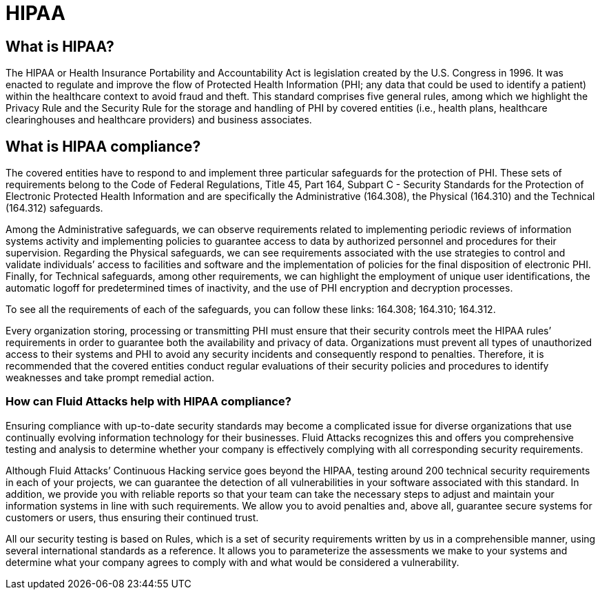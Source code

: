 :slug: compliance/hipaa/
:description: At Fluid Attacks, through comprehensive analysis, we can help you comply with a variety of security standards for information technology, including HIPAA.
:keywords: Fluid Attacks, HIPAA, PHI, Continuous Hacking, Security, Standards, Ethical Hacking, Pentesting
:banner: bg-compliance-internal
:template: compliance

= HIPAA

== What is HIPAA?

[role="fw3 f3"]
The HIPAA or Health Insurance Portability and Accountability Act is legislation
created by the U.S. Congress in 1996. It was enacted to regulate and improve the
flow of Protected Health Information (PHI; any data that could be used to
identify a patient) within the healthcare context to avoid fraud and theft.
This standard comprises five general rules, among which we highlight the Privacy
Rule and the Security Rule for the storage and handling of PHI by covered
entities (i.e., health plans, healthcare clearinghouses and healthcare
providers) and business associates.

== What is HIPAA compliance?

[role="fw3 f3"]
The covered entities have to respond to and implement three particular
safeguards for the protection of PHI. These sets of requirements belong to the
Code of Federal Regulations, Title 45, Part 164, Subpart C - Security Standards
for the Protection of Electronic Protected Health Information and are
specifically the Administrative (164.308), the Physical (164.310) and the
Technical (164.312) safeguards.

[role="fw3 f3"]
Among the Administrative safeguards, we can observe requirements related to
implementing periodic reviews of information systems activity and implementing
policies to guarantee access to data by authorized personnel and procedures for
their supervision. Regarding the Physical safeguards, we can see requirements
associated with the use strategies to control and validate individuals’ access
to facilities and software and the implementation of policies for the final
disposition of electronic PHI. Finally, for Technical safeguards, among other
requirements, we can highlight the employment of unique user identifications,
the automatic logoff for predetermined times of inactivity, and the use of PHI
encryption and decryption processes.

[role="fw3 f3"]
To see all the requirements of each of the safeguards, you can follow these
links: 164.308; 164.310; 164.312.

[role="fw3 f3"]
Every organization storing, processing or transmitting PHI must ensure that
their security controls meet the HIPAA rules’ requirements in order to guarantee
both the availability and privacy of data. Organizations must prevent all types
of unauthorized access to their systems and PHI to avoid any security incidents
and consequently respond to penalties. Therefore, it is recommended that the
covered entities conduct regular evaluations of their security policies and
procedures to identify weaknesses and take prompt remedial action.

=== How can Fluid Attacks help with HIPAA compliance?

[role="fw3 f-key-features"]
Ensuring compliance with up-to-date security standards may become a complicated
issue for diverse organizations that use continually evolving information
technology for their businesses. Fluid Attacks recognizes this and offers you
comprehensive testing and analysis to determine whether your company is
effectively complying with all corresponding security requirements.

[role="fw3 f-key-features"]
Although Fluid Attacks’ Continuous Hacking service goes beyond the HIPAA,
testing around 200 technical security requirements in each of your projects,
we can guarantee the detection of all vulnerabilities in your software
associated with this standard. In addition, we provide you with reliable reports
so that your team can take the necessary steps to adjust and maintain your
information systems in line with such requirements. We allow you to avoid
penalties and, above all, guarantee secure systems for customers or users,
thus ensuring their continued trust.

[role="fw3 f-key-features"]
All our security testing is based on Rules, which is a set of security
requirements written by us in a comprehensible manner, using several
international standards as a reference. It allows you to parameterize the
assessments we make to your systems and determine what your company agrees to
comply with and what would be considered a vulnerability.
